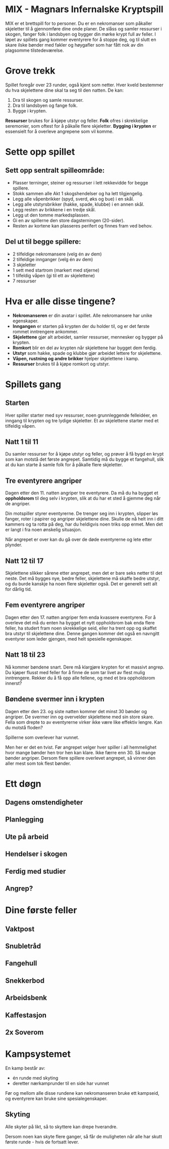 * MIX - Magnars Infernalske Kryptspill

  MIX er et brettspill for to personer. Du er en nekromanser som
  påkaller skjeletter til å gjennomføre dine onde planer. De slåss og
  samler ressurser i skogen, fanger folk i landsbyen og bygger din
  mørke krypt full av feller. I løpet av spillets gang kommer
  eventyrere for å stoppe deg, og til slutt en skare ilske bønder med
  fakler og høygafler som har fått nok av din plagsomme
  tilstedeværelse.

* Grove trekk

  Spillet foregår over 23 runder, også kjent som netter. Hver kveld bestemmer du
  hva skjelettene dine skal ta seg til den natten. De kan:

  1. Dra til skogen og samle ressurser.
  2. Dra til landsbyen og fange folk.
  3. Bygge i krypten.

  **Ressurser** brukes for å kjøpe utstyr og feller. **Folk** ofres i skrekkelige
  seremonier, som oftest for å påkalle flere skjeletter. **Bygging i krypten** er
  essensielt for å overleve angrepene som vil komme.

* Sette opp spillet
** Sett opp sentralt spilleområde:
  - Plasser terninger, steiner og ressurser i lett rekkevidde for begge spillere.
  - Stokk sammen alle Akt 1 skogshendelser og ha lett tilgjengelig.
  - Legg alle våpenbrikker (spyd, sverd, øks og bue) i en skål.
  - Legg alle utstyrsbrikker (hakke, spade, klubbe) i en annen skål.
  - Legg resten av brikkene i en tredje skål.
  - Legg ut den tomme markedsplassen.
  - Gi en av spillerne den store dagsterningen (20-sider).
  - Resten av kortene kan plasseres perifert og finnes fram ved behov.
** Del ut til begge spillere:
  - 2 tilfeldige nekromansere (velg én av dem)
  - 2 tilfeldige innganger (velg én av dem)
  - 3 skjeletter
  - 1 sett med startrom (markert med stjerne)
  - 1 tilfeldig våpen (gi til ett av skjelettene)
  - 7 ressurser
* Hva er alle disse tingene?
  - **Nekromanseren** er din avatar i spillet. Alle nekromansere har
    unike egenskaper.
  - **Inngangen** er starten på krypten der du holder til, og er det
    første rommet inntrengere ankommer.
  - **Skjelettene** gjør alt arbeidet, samler ressurser, mennesker og
    bygger på krypten.
  - **Romkort** blir en del av krypten når skjelettene har bygget dem
    ferdig.
  - **Utstyr** som hakke, spade og klubbe gjør arbeidet lettere for
    skjelettene.
  - **Våpen, rustning og andre brikker** hjelper skjelettene i kamp.
  - **Ressurser** brukes til å kjøpe romkort og utstyr.
* Spillets gang
** Starten

   Hver spiller starter med syv ressurser, noen grunnleggende felleidéer, en
   inngang til krypten og tre lydige skjeletter. Et av skjelettene starter med et
   tilfeldig våpen.

** Natt 1 til 11

   Du samler ressurser for å kjøpe utstyr og feller, og prøver å få bygd en krypt
   som kan motstå det første angrepet. Samtidig må du bygge et fangehull, slik at
   du kan starte å samle folk for å påkalle flere skjeletter.

** Tre eventyrere angriper

   Dagen etter den 11. natten angriper tre eventyrere. Da må du ha bygget et
   *oppholdsrom* til deg selv i krypten, slik at du har et sted å gjemme deg når de
   angriper.

   Din motspiller styrer eventyrerne. De trenger seg inn i krypten, slipper løs
   fanger, roter i papirer og angriper skjelettene dine. Skulle de nå helt inn i
   ditt kammers og ta rotta på deg, har du heldigvis noen triks opp ermet. Men det
   er langt i fra noen ønskelig situasjon.

   Når angrepet er over kan du gå over de døde eventyrerne og lete etter plynder.

** Natt 12 til 17

   Skjelettene slikker sårene etter angrepet, men det er bare seks netter til det
   neste. Det må bygges nye, bedre feller, skjelettene må skaffe bedre utstyr, og du
   burde kanskje ha noen flere skjeletter også. Det er generelt sett alt for dårlig
   tid.

** Fem eventyrere angriper

   Dagen etter den 17. natten angriper fem enda kvassere eventyrere. For å overleve
   det må du enten ha bygget et nytt oppholdsrom bak enda flere feller, ha studert
   fram noen skrekkelige seid, eller ha trent opp og skaffet bra utstyr til
   skjelettene dine. Denne gangen kommer det også en navngitt eventyrer som leder
   gjengen, med helt spesielle egenskaper.

** Natt 18 til 23

   Nå kommer bøndene snart. Dere må klargjøre krypten for et massivt angrep. Du
   kjøper flusst med feller for å finne de som tar livet av flest mulig
   inntrengere. Rekker du å få opp alle fellene, og med et bra oppholdsrom innerst?

** Bøndene svermer inn i krypten

   Dagen etter den 23. og siste natten kommer det minst 30 bønder og angriper. De
   svermer inn og overvelder skjelettene med sin store skare. Fella som drepte to
   av eventyrerne virker ikke være like effektiv lengre. Kan du motstå floden?

   Spillerne som overlever har vunnet.

   Men her er det en tvist. Før angrepet velger hver spiller i all hemmelighet hvor
   mange bønder hen tror hen kan klare. Ikke færre enn 30. Så mange bønder
   angriper. Dersom flere spillere overlevet angrepet, så vinner den aller mest som
   tok flest bønder.

* Ett døgn

** Dagens omstendigheter

** Planlegging

** Ute på arbeid

** Hendelser i skogen

** Ferdig med studier

** Angrep?

* Dine første feller

** Vaktpost

** Snubletråd

** Fangehull

** Snekkerbod

** Arbeidsbenk

** Kaffestasjon

** 2x Soverom

* Kampsystemet

  En kamp består av:

  - én runde med skyting
  - deretter nærkamprunder til en side har vunnet

  Før og mellom alle disse rundene kan nekromanseren bruke ett kampseid, og
  eventyrere kan bruke sine spesialegenskaper.

** Skyting

   Alle skyter på likt, så to skyttere kan drepe hverandre.

   Dersom noen kan skyte flere ganger, så får de muligheten når alle har skutt
   første runde - hvis de fortsatt lever.
